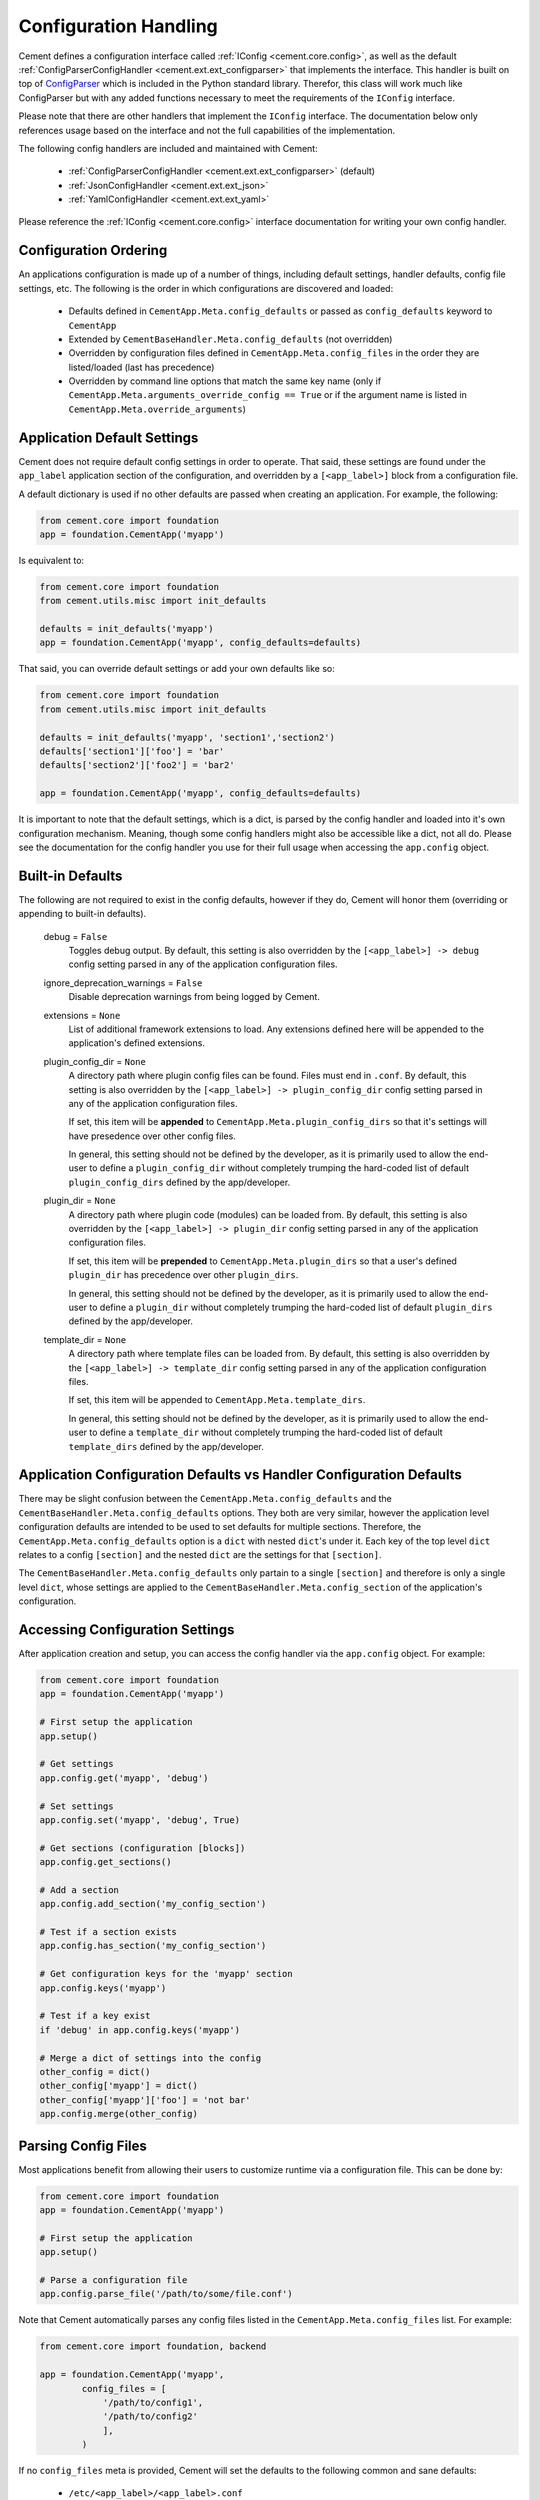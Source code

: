 Configuration Handling
======================

Cement defines a configuration interface called
:ref:`IConfig <cement.core.config>`, as well as the default
:ref:`ConfigParserConfigHandler <cement.ext.ext_configparser>` that implements
the interface.  This handler is built on top of `ConfigParser
<http://docs.python.org/library/configparser.html>`_ which is included in the
Python standard library.  Therefor, this class will work much like
ConfigParser but with any added functions necessary to meet the requirements
of the ``IConfig`` interface.

Please note that there are other handlers that implement the ``IConfig``
interface.  The documentation below only references usage based on the
interface and not the full capabilities of the implementation.

The following config handlers are included and maintained with Cement:

    * :ref:`ConfigParserConfigHandler <cement.ext.ext_configparser>` (default)
    * :ref:`JsonConfigHandler <cement.ext.ext_json>`
    * :ref:`YamlConfigHandler <cement.ext.ext_yaml>`


Please reference the :ref:`IConfig <cement.core.config>` interface
documentation for writing your own config handler.

Configuration Ordering
----------------------

An applications configuration is made up of a number of things, including
default settings, handler defaults, config file settings, etc.  The following
is the order in which configurations are discovered and loaded:

    * Defaults defined in ``CementApp.Meta.config_defaults`` or passed as
      ``config_defaults`` keyword to ``CementApp``
    * Extended by ``CementBaseHandler.Meta.config_defaults`` (not overridden)
    * Overridden by configuration files defined in
      ``CementApp.Meta.config_files`` in the order they are listed/loaded
      (last has precedence)
    * Overridden by command line options that match the same key name (only
      if ``CementApp.Meta.arguments_override_config == True`` or if the
      argument name is listed in ``CementApp.Meta.override_arguments``)


Application Default Settings
----------------------------

Cement does not require default config settings in order to operate.  That
said, these settings are found under the ``app_label`` application section
of the configuration, and overridden by a ``[<app_label>]`` block from a
configuration file.

A default dictionary is used if no other defaults are passed when creating an
application.  For example, the following:

.. code-block:: python

    from cement.core import foundation
    app = foundation.CementApp('myapp')

Is equivalent to:

.. code-block:: python

    from cement.core import foundation
    from cement.utils.misc import init_defaults

    defaults = init_defaults('myapp')
    app = foundation.CementApp('myapp', config_defaults=defaults)


That said, you can override default settings or add your own defaults like
so:

.. code-block:: python

    from cement.core import foundation
    from cement.utils.misc import init_defaults

    defaults = init_defaults('myapp', 'section1','section2')
    defaults['section1']['foo'] = 'bar'
    defaults['section2']['foo2'] = 'bar2'

    app = foundation.CementApp('myapp', config_defaults=defaults)


It is important to note that the default settings, which is a dict, is parsed
by the config handler and loaded into it's own configuration mechanism.
Meaning, though some config handlers might also be accessible like a dict, not 
all do.  Please see the documentation for the config
handler you use for their full usage when accessing the ``app.config`` object.

Built-in Defaults
-----------------

The following are not required to exist in the config defaults, however if
they do, Cement will honor them (overriding or appending to built-in
defaults).

    debug = ``False``
        Toggles debug output.  By default, this setting is also overridden
        by the ``[<app_label>] -> debug`` config setting parsed in any
        of the application configuration files.

    ignore_deprecation_warnings = ``False``
        Disable deprecation warnings from being logged by Cement.

    extensions = ``None``
        List of additional framework extensions to load.  Any extensions
        defined here will be appended to the application's defined extensions.

    plugin_config_dir = ``None``
        A directory path where plugin config files can be found.  Files
        must end in ``.conf``.  By default, this setting is also overridden
        by the ``[<app_label>] -> plugin_config_dir`` config setting parsed in
        any of the application configuration files.

        If set, this item will be **appended** to
        ``CementApp.Meta.plugin_config_dirs`` so that it's settings will have
        presedence over other config files.

        In general, this setting should not be defined by the developer, as it
        is primarily used to allow the end-user to define a
        ``plugin_config_dir`` without completely trumping the hard-coded list
        of default ``plugin_config_dirs`` defined by the app/developer.

    plugin_dir = ``None``
        A directory path where plugin code (modules) can be loaded from.
        By default, this setting is also overridden by the
        ``[<app_label>] -> plugin_dir`` config setting parsed in any of the
        application configuration files.

        If set, this item will be **prepended** to
        ``CementApp.Meta.plugin_dirs`` so that a user's defined ``plugin_dir``
        has precedence over other ``plugin_dirs``.

        In general, this setting should not be defined by the developer, as it
        is primarily used to allow the end-user to define a
        ``plugin_dir`` without completely trumping the hard-coded list
        of default ``plugin_dirs`` defined by the app/developer.

    template_dir = ``None``
        A directory path where template files can be loaded from.  By default,
        this setting is also overridden by the
        ``[<app_label>] -> template_dir`` config setting parsed in any of the
        application configuration files.

        If set, this item will be appended to
        ``CementApp.Meta.template_dirs``.

        In general, this setting should not be defined by the developer, as it
        is primarily used to allow the end-user to define a ``template_dir``
        without completely trumping the hard-coded list of default
        ``template_dirs`` defined by the app/developer.


Application Configuration Defaults vs Handler Configuration Defaults
--------------------------------------------------------------------

There may be slight confusion between the ``CementApp.Meta.config_defaults``
and the ``CementBaseHandler.Meta.config_defaults`` options.  They both are
very similar, however the application level configuration defaults are
intended to be used to set defaults for multiple sections.  Therefore, the
``CementApp.Meta.config_defaults`` option is a ``dict`` with nested
``dict``'s under it.  Each key of the top level ``dict`` relates to a config
``[section]`` and the nested ``dict`` are the settings for that ``[section]``.

The ``CementBaseHandler.Meta.config_defaults`` only partain to a single
``[section]`` and therefore is only a single level ``dict``, whose settings are
applied to the ``CementBaseHandler.Meta.config_section`` of the application's
configuration.

Accessing Configuration Settings
--------------------------------

After application creation and setup, you can access the config handler via
the ``app.config`` object.  For example:

.. code-block:: python

    from cement.core import foundation
    app = foundation.CementApp('myapp')

    # First setup the application
    app.setup()

    # Get settings
    app.config.get('myapp', 'debug')

    # Set settings
    app.config.set('myapp', 'debug', True)

    # Get sections (configuration [blocks])
    app.config.get_sections()

    # Add a section
    app.config.add_section('my_config_section')

    # Test if a section exists
    app.config.has_section('my_config_section')

    # Get configuration keys for the 'myapp' section
    app.config.keys('myapp')

    # Test if a key exist
    if 'debug' in app.config.keys('myapp')

    # Merge a dict of settings into the config
    other_config = dict()
    other_config['myapp'] = dict()
    other_config['myapp']['foo'] = 'not bar'
    app.config.merge(other_config)


Parsing Config Files
--------------------

Most applications benefit from allowing their users to customize runtime via
a configuration file.  This can be done by:

.. code-block:: python

    from cement.core import foundation
    app = foundation.CementApp('myapp')

    # First setup the application
    app.setup()

    # Parse a configuration file
    app.config.parse_file('/path/to/some/file.conf')

Note that Cement automatically parses any config files listed in the
``CementApp.Meta.config_files`` list.  For example:

.. code-block:: python

    from cement.core import foundation, backend

    app = foundation.CementApp('myapp',
            config_files = [
                '/path/to/config1',
                '/path/to/config2'
                ],
            )


If no ``config_files`` meta is provided, Cement will set the defaults to the
following common and sane defaults:

    * ``/etc/<app_label>/<app_label>.conf``
    * ``~/.<app_label>.conf``
    * ``~/.<app_label>/config``


Overriding Configurations with Command Line Options
---------------------------------------------------

Config settings can **optionally** overridden by a passed command line
option if the option name matches a configuration key.  Note that this will
happen in *all* config sections if enabled:

.. code-block:: python

    from cement.core.foundation import CementApp
    from cement.utils.misc import init_defaults

    defaults = init_defaults('myapp')
    defaults['myapp']['foo'] = 'bar'

    class MyApp(CementApp):
        class Meta:
            label = 'myapp'
            config_defaults = defaults
            arguments_override_config = True

    with MyApp() as app:
        app.args.add_argument('--foo', action='store', dest='foo')
        app.run()



With ``arguments_override_config`` enabled, running the above application and
passing the ``--foo=some_value`` option will override the ``foo`` setting
under a ``[myapp]`` configuration section as well as any other section that
has a matching ``foo`` key.


Configuration Options Versus Meta Options
-----------------------------------------

As you will see extensively throughout the Cement code is the use of Meta
options.  There can be some confusion between the use of Meta options, and
application configuration options.  The following explains the two:

**Configuration Options**

Configuration options are application specific.  There are config defaults
defined by the application developer, that can be (and are intended to be)
overridden by user defined settings in a configuration file.

Cement does not rely on the application configuration, though it can honor
configuration settings.  For example, ``CementApp`` honors the ``debug``
config option which is documented, but it doesn't rely on it existing either.

The key things to note about configuration options are:

    * They give the end user flexibility in how the application operates.
    * Anything that you want users to be able to customize via a config file.
      For example, the path to a log file or the location of a database
      server. These are things that you do not want hard-coded into your
      app, but rather might want sane defaults for.

**Meta Options**

Meta options are used on the backend by developers to alter how classes
operate.  For example, the ``CementApp`` class has a meta option of
``log_handler``.  The default log handler is ``LoggingLogHandler``, however
because this is built on an interface definition, Cement can use any other log
handler the same way without issue as long as that log handler abides by the
interface definition.  Meta options make this change seamless and allows the
handler to alter functionality, rather than having to change code in the top
level class itself.

The key thing to note about Meta options are:

    * They give the developer flexibility in how the code operates.
    * End users should not have access to modify Meta options via a config
      file or similar 'dynamic' configuration (unless those specific options
      are listed in ``CementApp.Meta.core_meta_override`` or
      ``CementApp.Meta.meta_override`` (for example, the ``debug`` setting
      under ``[<app_label>]`` overrides ``CementApp.Meta.debug`` by default.
    * Meta options are used to alter how classes work, however are considered
      'hard-coded' settings.  If the developer chooses to alter a Meta option,
      it is for the life of that release.
    * Meta options should have a sane default, and be clearly documented.
